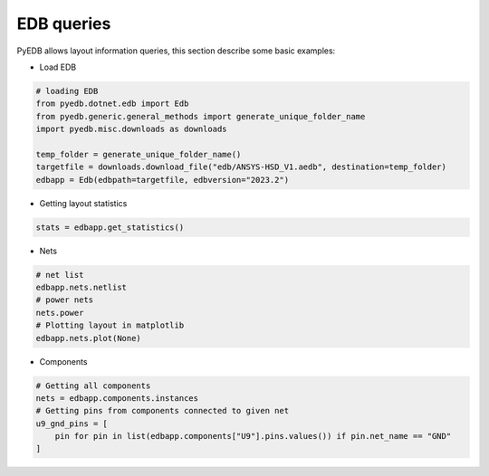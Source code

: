 .. _edb_queries_example:

EDB queries
===========
PyEDB allows layout information queries, this section describe some basic examples:

.. autosummary::
   :toctree: _autosummary

- Load EDB

.. code:: python


    # loading EDB
    from pyedb.dotnet.edb import Edb
    from pyedb.generic.general_methods import generate_unique_folder_name
    import pyedb.misc.downloads as downloads

    temp_folder = generate_unique_folder_name()
    targetfile = downloads.download_file("edb/ANSYS-HSD_V1.aedb", destination=temp_folder)
    edbapp = Edb(edbpath=targetfile, edbversion="2023.2")

- Getting layout statistics

.. code:: python


    stats = edbapp.get_statistics()

.. image:: ../../resources/layout_stats.png
   :width: 800
   :alt: Layout stats

- Nets

.. code:: python



   # net list
   edbapp.nets.netlist
   # power nets
   nets.power
   # Plotting layout in matplotlib
   edbapp.nets.plot(None)

.. image:: ../../resources/layout_plot_all_nets.png
   :width: 800
   :alt: Plot all nets

- Components

.. code:: python



   # Getting all components
   nets = edbapp.components.instances
   # Getting pins from components connected to given net
   u9_gnd_pins = [
       pin for pin in list(edbapp.components["U9"].pins.values()) if pin.net_name == "GND"
   ]
